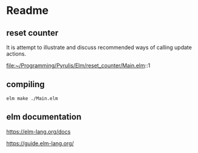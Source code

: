 * Readme

** reset counter
It is attempt to illustrate and discuss recommended ways of calling update
actions.

file:~/Programming/Pyrulis/Elm/reset_counter/Main.elm::1

** compiling
#+begin_example
elm make ./Main.elm
#+end_example

** elm documentation
https://elm-lang.org/docs

https://guide.elm-lang.org/
